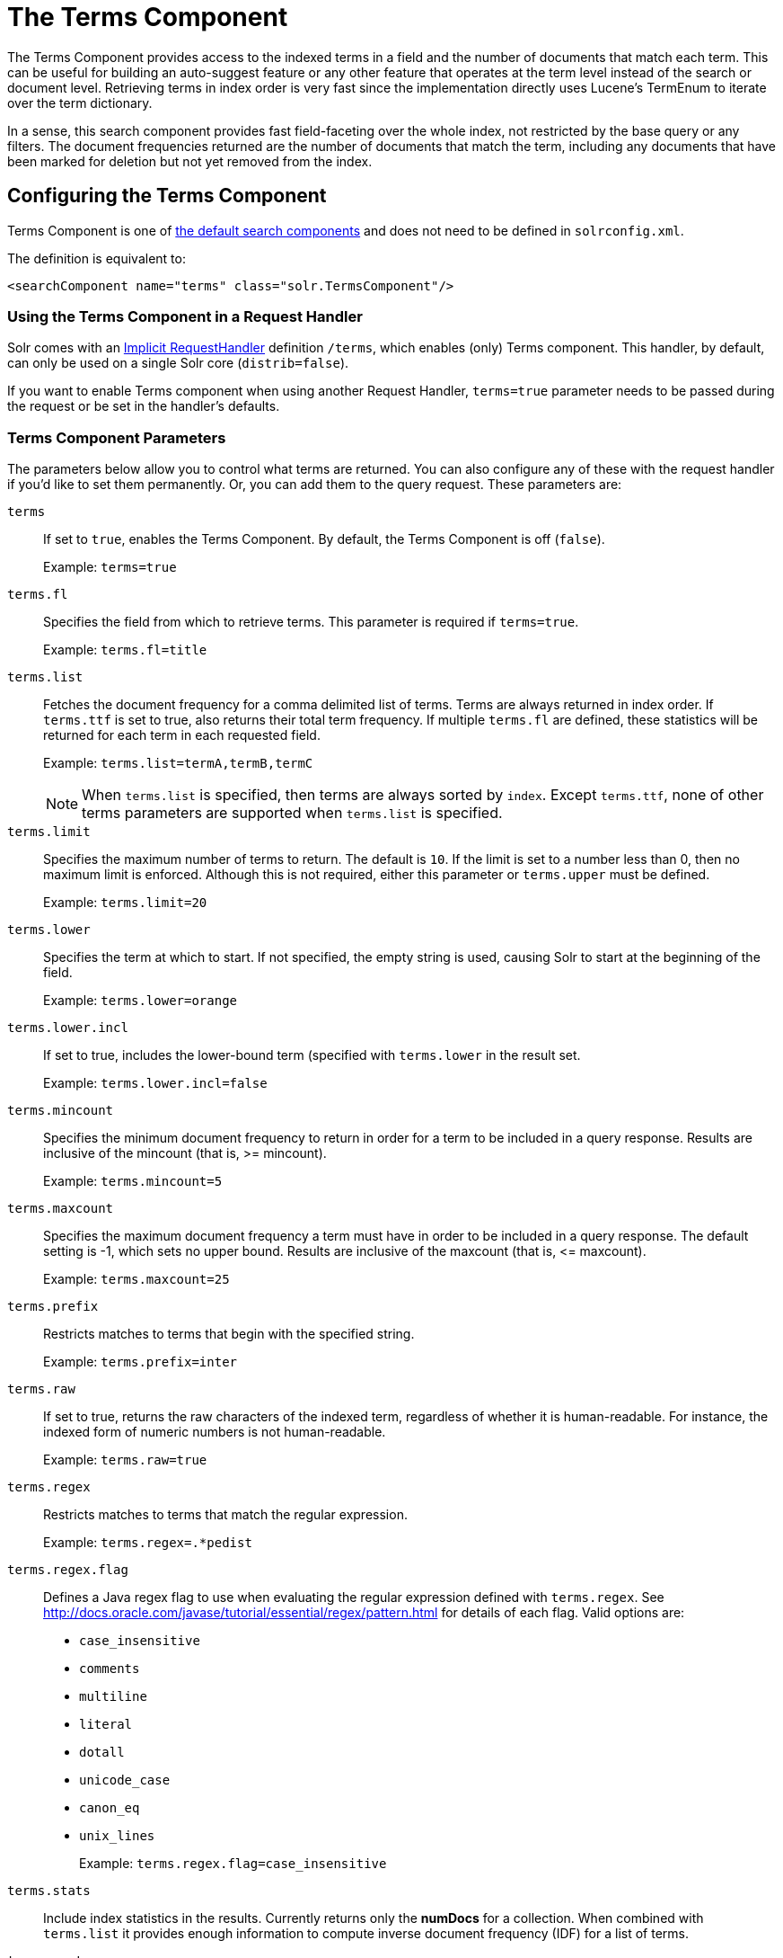 = The Terms Component
// Licensed to the Apache Software Foundation (ASF) under one
// or more contributor license agreements.  See the NOTICE file
// distributed with this work for additional information
// regarding copyright ownership.  The ASF licenses this file
// to you under the Apache License, Version 2.0 (the
// "License"); you may not use this file except in compliance
// with the License.  You may obtain a copy of the License at
//
//   http://www.apache.org/licenses/LICENSE-2.0
//
// Unless required by applicable law or agreed to in writing,
// software distributed under the License is distributed on an
// "AS IS" BASIS, WITHOUT WARRANTIES OR CONDITIONS OF ANY
// KIND, either express or implied.  See the License for the
// specific language governing permissions and limitations
// under the License.

The Terms Component provides access to the indexed terms in a field and the number of documents that match each term. This can be useful for building an auto-suggest feature or any other feature that operates at the term level instead of the search or document level. Retrieving terms in index order is very fast since the implementation directly uses Lucene's TermEnum to iterate over the term dictionary.

In a sense, this search component provides fast field-faceting over the whole index, not restricted by the base query or any filters. The document frequencies returned are the number of documents that match the term, including any documents that have been marked for deletion but not yet removed from the index.

== Configuring the Terms Component

Terms Component is one of  <<requesthandlers-and-searchcomponents-in-solrconfig.adoc#search-components,the default search components>>
and does not need to be defined in `solrconfig.xml`.

The definition is equivalent to:

[source,xml]
----
<searchComponent name="terms" class="solr.TermsComponent"/>
----

=== Using the Terms Component in a Request Handler

Solr comes with an <<implicit-requesthandlers.adoc#query-handlers,Implicit RequestHandler>> definition `/terms`, which enables (only) Terms component.
This handler, by default, can only be used on a single Solr core (`distrib=false`).

If you want to enable Terms component when using another Request Handler, `terms=true` parameter needs to be passed during the request or be set in the handler's defaults.

=== Terms Component Parameters

The parameters below allow you to control what terms are returned. You can also configure any of these with the request handler if you'd like to set them permanently. Or, you can add them to the query request. These parameters are:

`terms`::
If set to `true`, enables the Terms Component. By default, the Terms Component is off (`false`).
+
Example: `terms=true`

`terms.fl`::
Specifies the field from which to retrieve terms. This parameter is required if `terms=true`.
+
Example: `terms.fl=title`

`terms.list`::
Fetches the document frequency for a comma delimited list of terms. Terms are always returned in index order. If `terms.ttf` is set to true, also returns their total term frequency. If multiple `terms.fl` are defined, these statistics will be returned for each term in each requested field.
+
Example: `terms.list=termA,termB,termC`
+
NOTE: When `terms.list` is specified, then terms are always sorted by `index`. Except `terms.ttf`, none of other terms parameters are supported when `terms.list` is specified.

`terms.limit`::
Specifies the maximum number of terms to return. The default is `10`. If the limit is set to a number less than 0, then no maximum limit is enforced. Although this is not required, either this parameter or `terms.upper` must be defined.
+
Example: `terms.limit=20`

`terms.lower`::
Specifies the term at which to start. If not specified, the empty string is used, causing Solr to start at the beginning of the field.
+
Example: `terms.lower=orange`

`terms.lower.incl`::
If set to true, includes the lower-bound term (specified with `terms.lower` in the result set.
+
Example: `terms.lower.incl=false`

`terms.mincount`::
Specifies the minimum document frequency to return in order for a term to be included in a query response. Results are inclusive of the mincount (that is, >= mincount).
+
Example: `terms.mincount=5`

`terms.maxcount`::
Specifies the maximum document frequency a term must have in order to be included in a query response. The default setting is -1, which sets no upper bound. Results are inclusive of the maxcount (that is, \<= maxcount).
+
Example: `terms.maxcount=25`

`terms.prefix`::
Restricts matches to terms that begin with the specified string.
+
Example: `terms.prefix=inter`

`terms.raw`::
If set to true, returns the raw characters of the indexed term, regardless of whether it is human-readable. For instance, the indexed form of numeric numbers is not human-readable.
+
Example: `terms.raw=true`

`terms.regex`::
Restricts matches to terms that match the regular expression.
+
Example: `terms.regex=.*pedist`

`terms.regex.flag`::
Defines a Java regex flag to use when evaluating the regular expression defined with `terms.regex`. See http://docs.oracle.com/javase/tutorial/essential/regex/pattern.html for details of each flag. Valid options are:

* `case_insensitive`
* `comments`
* `multiline`
* `literal`
* `dotall`
* `unicode_case`
* `canon_eq`
* `unix_lines`
+
Example: `terms.regex.flag=case_insensitive`

`terms.stats`::
Include index statistics in the results. Currently returns only the *numDocs* for a collection. When combined with `terms.list` it provides enough information to compute inverse document frequency (IDF) for a list of terms.

`terms.sort`::
Defines how to sort the terms returned. Valid options are `count`, which sorts by the term frequency, with the highest term frequency first, or `index`, which sorts in index order.
+
Example: `terms.sort=index`

`terms.ttf`::
If set to true, returns both `df` (docFreq) and `ttf` (totalTermFreq) statistics for each requested term in `terms.list`. In this case, the response format is:

XML:

[source,xml]
----
<lst name="terms">
  <lst name="field">
    <lst name="termA">
      <long name="df">22</long>
      <long name="ttf">73</long>
    </lst>
  </lst>
</lst>
----

JSON:

[source,json]
----
{
  "terms": {
    "field": [
      "termA",
      {
        "df": 22,
        "ttf": 73
      }
    ]
  }
}
----

`terms.upper`::
Specifies the term to stop at. Although this parameter is not required, either this parameter or `terms.limit` must be defined.
+
Example: `terms.upper=plum`

`terms.upper.incl`::
If set to true, the upper bound term is included in the result set. The default is false.
+
Example: `terms.upper.incl=true`

The response to a terms request is a list of the terms and their document frequency values.

You may also be interested in the {solr-javadocs}/solr-core/org/apache/solr/handler/component/TermsComponent.html[TermsComponent javadoc].

== Terms Component Examples

All of the following sample queries work with Solr's "`bin/solr -e techproducts`" example.

=== Get Top 10 Terms

This query requests the first ten terms in the name field:

[source,text]
http://localhost:8983/solr/techproducts/terms?terms.fl=name&wt=xml

Results:

[source,xml]
----
<response>
  <lst name="responseHeader">
    <int name="status">0</int>
    <int name="QTime">2</int>
  </lst>
  <lst name="terms">
    <lst name="name">
      <int name="one">5</int>
      <int name="184">3</int>
      <int name="1gb">3</int>
      <int name="3200">3</int>
      <int name="400">3</int>
      <int name="ddr">3</int>
      <int name="gb">3</int>
      <int name="ipod">3</int>
      <int name="memory">3</int>
      <int name="pc">3</int>
    </lst>
  </lst>
</response>
----

=== Get First 10 Terms Starting with Letter 'a'

This query requests the first ten terms in the name field, in index order (instead of the top 10 results by document count):

[source,text]
http://localhost:8983/solr/techproducts/terms?terms.fl=name&terms.lower=a&terms.sort=index&wt=xml

Results:

[source,xml]
----
<response>
  <lst name="responseHeader">
    <int name="status">0</int>
    <int name="QTime">0</int>
  </lst>
  <lst name="terms">
    <lst name="name">
      <int name="a">1</int>
      <int name="all">1</int>
      <int name="apple">1</int>
      <int name="asus">1</int>
      <int name="ata">1</int>
      <int name="ati">1</int>
      <int name="belkin">1</int>
      <int name="black">1</int>
      <int name="british">1</int>
      <int name="cable">1</int>
    </lst>
  </lst>
</response>
----

=== Using Terms Component as part of another handler

This query augments a regular search with terms information.

[source,text]
http://localhost:8983/solr/techproducts/select?q=corsair&fl=id,name&rows=1&echoParams=none&wt=xml&terms=true&terms.fl=name

Results (notice that the term counts are not affected by the query):

[source,xml]
----
<response>

<lst name="responseHeader">
  <int name="status">0</int>
  <int name="QTime">1</int>
</lst>
<result name="response" numFound="2" start="0" numFoundExact="true">
  <doc>
    <str name="id">VS1GB400C3</str>
    <str name="name">CORSAIR ValueSelect 1GB 184-Pin DDR SDRAM Unbuffered DDR 400 (PC 3200) System Memory - Retail</str></doc>
</result>
<lst name="terms">
  <lst name="name">
    <int name="one">5</int>
    <int name="184">3</int>
    <int name="1gb">3</int>
    <int name="3200">3</int>
    <int name="400">3</int>
    <int name="ddr">3</int>
    <int name="gb">3</int>
    <int name="ipod">3</int>
    <int name="memory">3</int>
    <int name="pc">3</int>
  </lst>
</lst>
</response>
----


=== SolrJ Invocation

[source,java]
----
    SolrQuery query = new SolrQuery();
    query.setRequestHandler("/terms");
    query.setTerms(true);
    query.setTermsLimit(5);
    query.setTermsLower("s");
    query.setTermsPrefix("s");
    query.addTermsField("terms_s");
    query.setTermsMinCount(1);

    QueryRequest request = new QueryRequest(query);
    List<Term> terms = request.process(getSolrClient()).getTermsResponse().getTerms("terms_s");
----

== Using the Terms Component for an Auto-Suggest Feature

If the <<suggester.adoc#suggester,Suggester>> doesn't suit your needs, you can use the Terms component in Solr to build a similar feature for your own search application. Simply submit a query specifying whatever characters the user has typed so far as a prefix. For example, if the user has typed "at", the search engine's interface would submit the following query:

[source,text]
http://localhost:8983/solr/techproducts/terms?terms.fl=name&terms.prefix=at&wt=xml

Result:

[source,xml]
----
<response>
  <lst name="responseHeader">
    <int name="status">0</int>
    <int name="QTime">1</int>
  </lst>
  <lst name="terms">
    <lst name="name">
      <int name="ata">1</int>
      <int name="ati">1</int>
    </lst>
  </lst>
</response>
----

You can use the parameter `omitHeader=true` to omit the response header from the query response, like in this example, which also returns the response in JSON format:

[source,text]
http://localhost:8983/solr/techproducts/terms?terms.fl=name&terms.prefix=at&omitHeader=true

Result:

[source,json]
----
{
  "terms": {
    "name": [
      "ata",
      1,
      "ati",
      1
    ]
  }
}
----

== Distributed Search Support

The TermsComponent also supports distributed indexes. For the `/terms` request handler, you must provide the following two parameters:

`shards`::
Specifies the shards in your distributed indexing configuration. For more information about distributed indexing, see <<distributed-search-with-index-sharding.adoc#distributed-search-with-index-sharding,Distributed Search with Index Sharding>>.
+
The `shards` parameter is subject to a host whitelist that has to be configured in the component's parameters using the configuration key `shardsWhitelist` and the list of hosts as values.
+
By default the whitelist will be populated with all live nodes when running in SolrCloud mode. If you need to disable this feature for backwards compatibility, you can set the system property `solr.disable.shardsWhitelist=true`.
+
See the section <<distributed-requests.adoc#configuring-the-shardhandlerfactory,Configuring the ShardHandlerFactory>> for more information about how the whitelist works. 

`shards.qt`::
Specifies the request handler Solr uses for requests to shards.
